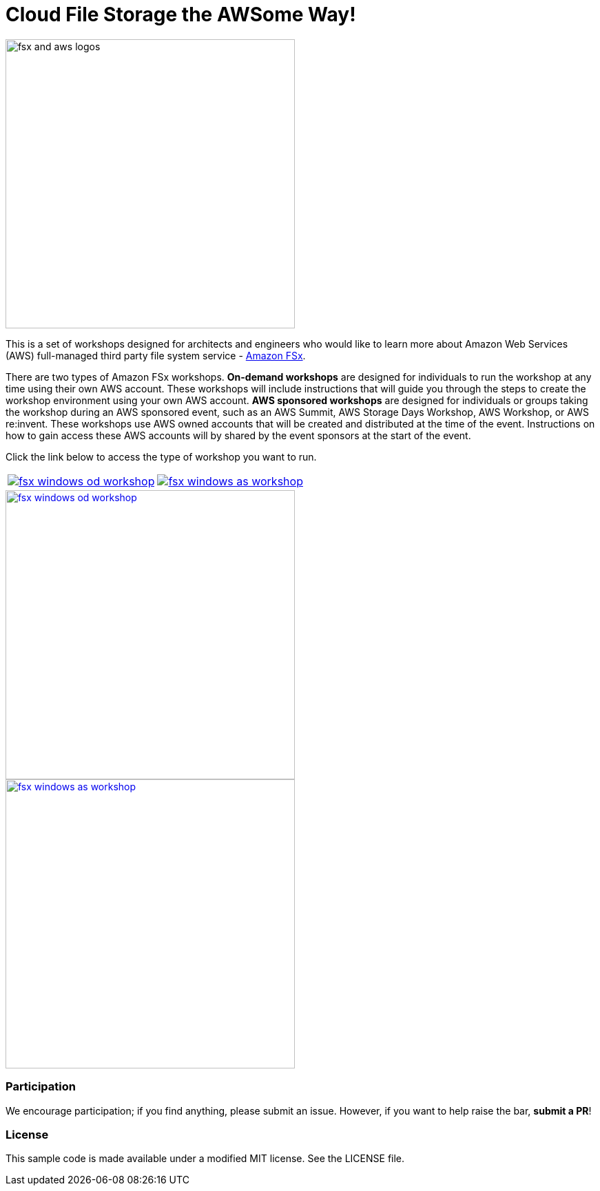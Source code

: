 = Cloud File Storage the AWSome Way!
:icons:
:linkattrs:
:imagesdir: resources/images

image:fsx-aws-logos.png[alt="fsx and aws logos", align="left",width=420]

This is a set of workshops designed for architects and engineers who would like to learn more about Amazon Web Services (AWS) full-managed third party file system service - link:https://aws.amazon.com/fsx/[Amazon FSx].

There are two types of Amazon FSx workshops. **On-demand workshops** are designed for individuals to run the workshop at any time using their own AWS account. These workshops will include instructions that will guide you through the steps to create the workshop environment using your own AWS account. **AWS sponsored workshops** are designed for individuals or groups taking the workshop during an AWS sponsored event, such as an AWS Summit, AWS Storage Days Workshop, AWS Workshop, or AWS re:invent. These workshops use AWS owned accounts that will be created and distributed at the time of the event. Instructions on how to gain access these AWS accounts will by shared by the event sponsors at the start of the event.

Click the link below to access the type of workshop you want to run.

|===
a|image::fsx-windows-od-workshop.png[link=on-demand/] a| image::fsx-windows-as-workshop.png[link=aws-sponsored/]
|===



image::fsx-windows-od-workshop.png[link=aws-sponsored/, align="center",width=420]


image::fsx-windows-as-workshop.png[link=on-demand/, align="center",width=420]


=== Participation

We encourage participation; if you find anything, please submit an issue. However, if you want to help raise the bar, **submit a PR**!


=== License

This sample code is made available under a modified MIT license. See the LICENSE file.
